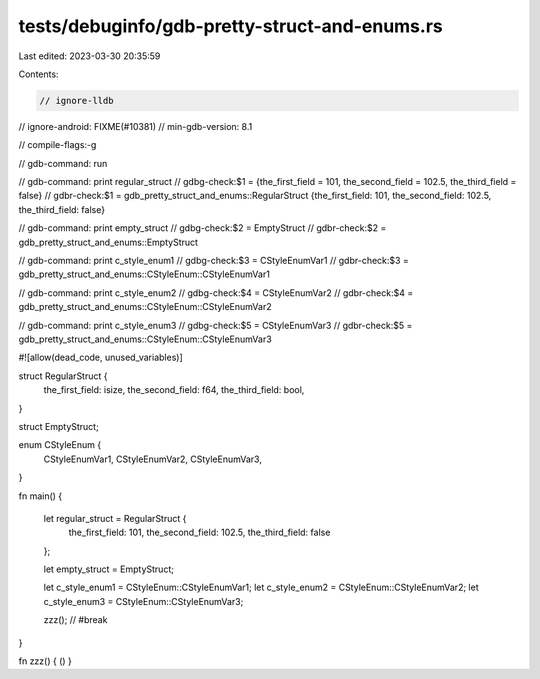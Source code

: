 tests/debuginfo/gdb-pretty-struct-and-enums.rs
==============================================

Last edited: 2023-03-30 20:35:59

Contents:

.. code-block:: rs

    // ignore-lldb
// ignore-android: FIXME(#10381)
// min-gdb-version: 8.1

// compile-flags:-g

// gdb-command: run

// gdb-command: print regular_struct
// gdbg-check:$1 = {the_first_field = 101, the_second_field = 102.5, the_third_field = false}
// gdbr-check:$1 = gdb_pretty_struct_and_enums::RegularStruct {the_first_field: 101, the_second_field: 102.5, the_third_field: false}

// gdb-command: print empty_struct
// gdbg-check:$2 = EmptyStruct
// gdbr-check:$2 = gdb_pretty_struct_and_enums::EmptyStruct

// gdb-command: print c_style_enum1
// gdbg-check:$3 = CStyleEnumVar1
// gdbr-check:$3 = gdb_pretty_struct_and_enums::CStyleEnum::CStyleEnumVar1

// gdb-command: print c_style_enum2
// gdbg-check:$4 = CStyleEnumVar2
// gdbr-check:$4 = gdb_pretty_struct_and_enums::CStyleEnum::CStyleEnumVar2

// gdb-command: print c_style_enum3
// gdbg-check:$5 = CStyleEnumVar3
// gdbr-check:$5 = gdb_pretty_struct_and_enums::CStyleEnum::CStyleEnumVar3

#![allow(dead_code, unused_variables)]

struct RegularStruct {
    the_first_field: isize,
    the_second_field: f64,
    the_third_field: bool,
}

struct EmptyStruct;

enum CStyleEnum {
    CStyleEnumVar1,
    CStyleEnumVar2,
    CStyleEnumVar3,
}

fn main() {

    let regular_struct = RegularStruct {
        the_first_field: 101,
        the_second_field: 102.5,
        the_third_field: false
    };

    let empty_struct = EmptyStruct;

    let c_style_enum1 = CStyleEnum::CStyleEnumVar1;
    let c_style_enum2 = CStyleEnum::CStyleEnumVar2;
    let c_style_enum3 = CStyleEnum::CStyleEnumVar3;

    zzz(); // #break
}

fn zzz() { () }


